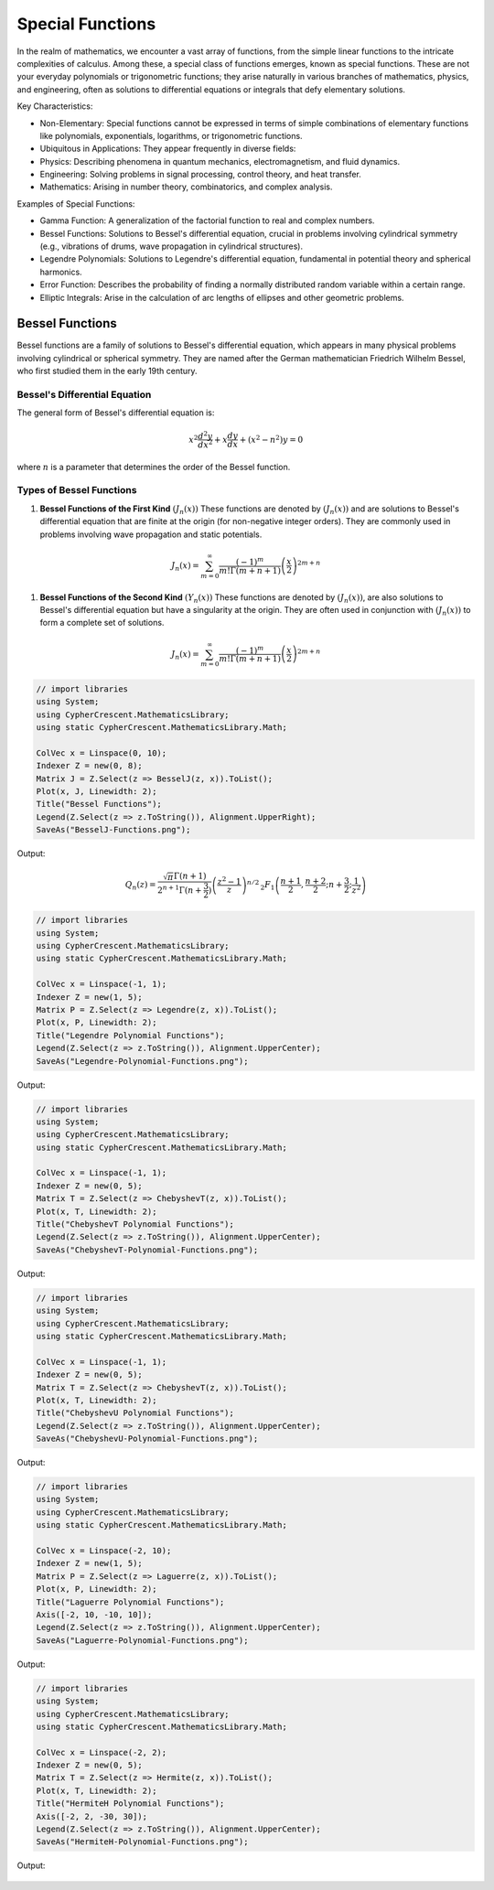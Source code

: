 Special Functions
#################

In the realm of mathematics, we encounter a vast array of functions, from the simple linear functions to the intricate complexities of calculus. Among these, a special class of functions emerges, known as special functions. These are not your everyday polynomials or trigonometric functions; they arise naturally in various branches of mathematics, physics, and engineering, often as solutions to differential equations or integrals that defy elementary solutions.   

Key Characteristics:

- Non-Elementary: Special functions cannot be expressed in terms of simple combinations of elementary functions like polynomials, exponentials, logarithms, or trigonometric functions.
- Ubiquitous in Applications: They appear frequently in diverse fields:
- Physics: Describing phenomena in quantum mechanics, electromagnetism, and fluid dynamics.   
- Engineering: Solving problems in signal processing, control theory, and heat transfer.   
- Mathematics: Arising in number theory, combinatorics, and complex analysis.   
  
Examples of Special Functions:

- Gamma Function: A generalization of the factorial function to real and complex numbers.   
- Bessel Functions: Solutions to Bessel's differential equation, crucial in problems involving cylindrical symmetry (e.g., vibrations of drums, wave propagation in cylindrical structures).
- Legendre Polynomials: Solutions to Legendre's differential equation, fundamental in potential theory and spherical harmonics.   
- Error Function: Describes the probability of finding a normally distributed random variable within a certain range.   
- Elliptic Integrals: Arise in the calculation of arc lengths of ellipses and other geometric problems.

   
Bessel Functions
****************

Bessel functions are a family of solutions to Bessel's differential equation, which appears in many physical problems involving cylindrical or spherical symmetry. They are named after the German mathematician Friedrich Wilhelm Bessel, who first studied them in the early 19th century.

Bessel's Differential Equation
==============================
The general form of Bessel's differential equation is:

.. math::

   x^2 \frac{d^2y}{dx^2} + x\frac{dy}{dx} + (x^2 - n^2)y = 0

where :math:`n`  is a parameter that determines the order of the Bessel function.


Types of Bessel Functions
=========================
#. **Bessel Functions of the First Kind** :math:`(J_n(x))` These functions are denoted by :math:`(J_n(x))` and are solutions to Bessel's differential equation that are finite at the origin (for non-negative integer orders). They are commonly used in problems involving wave propagation and static potentials.

.. math::

   J_n(x) = \sum_{m = 0}^{\infty} \frac{(-1)^m}{m!\Gamma(m+n+1)}\left(\frac{x}{2}\right)^{2m + n}


#. **Bessel Functions of the Second  Kind** :math:`(Y_n(x))` These functions are denoted by :math:`(J_n(x))`,  are also solutions to Bessel's differential equation but have a singularity at the origin. They are often used in conjunction with :math:`(J_n(x))`  to form a complete set of solutions.

.. math::

   J_n(x) = \sum_{m = 0}^{\infty} \frac{(-1)^m}{m!\Gamma(m+n+1)}\left(\frac{x}{2}\right)^{2m + n}

.. code-block:: C#

   // import libraries
   using System;
   using CypherCrescent.MathematicsLibrary;
   using static CypherCrescent.MathematicsLibrary.Math;

   ColVec x = Linspace(0, 10);
   Indexer Z = new(0, 8);
   Matrix J = Z.Select(z => BesselJ(z, x)).ToList();
   Plot(x, J, Linewidth: 2);
   Title("Bessel Functions");
   Legend(Z.Select(z => z.ToString()), Alignment.UpperRight);
   SaveAs("BesselJ-Functions.png");

Output: 
      
.. figure:: images/BesselJ-Functions.png
   :align: center
   :alt: BesselJ-Functions.png


.. math::

   Q_n(z) = \frac{\sqrt{\pi} \Gamma(n+1)}{2^{n+1} \Gamma(n+\frac{3}{2})} \left( \frac{z^2-1}{z} \right)^{n/2} \, _2F_1\left( \frac{n+1}{2}, \frac{n+2}{2}; n+\frac{3}{2}; \frac{1}{z^2} \right)

.. code-block:: C#

   // import libraries
   using System;
   using CypherCrescent.MathematicsLibrary;
   using static CypherCrescent.MathematicsLibrary.Math;

   ColVec x = Linspace(-1, 1);
   Indexer Z = new(1, 5);
   Matrix P = Z.Select(z => Legendre(z, x)).ToList();
   Plot(x, P, Linewidth: 2);
   Title("Legendre Polynomial Functions");
   Legend(Z.Select(z => z.ToString()), Alignment.UpperCenter);
   SaveAs("Legendre-Polynomial-Functions.png");

Output: 
      
.. figure:: images/Legendre-Polynomial-Functions.png
   :align: center
   :alt: Legendre-Polynomial-Functions.png


.. code-block:: C#

   // import libraries
   using System;
   using CypherCrescent.MathematicsLibrary;
   using static CypherCrescent.MathematicsLibrary.Math;

   ColVec x = Linspace(-1, 1);
   Indexer Z = new(0, 5);
   Matrix T = Z.Select(z => ChebyshevT(z, x)).ToList();
   Plot(x, T, Linewidth: 2);
   Title("ChebyshevT Polynomial Functions");
   Legend(Z.Select(z => z.ToString()), Alignment.UpperCenter);
   SaveAs("ChebyshevT-Polynomial-Functions.png");

Output: 
      
.. figure:: images/ChebyshevT-Polynomial-Functions.png
   :align: center
   :alt: ChebyshevT-Polynomial-Functions.png


.. code-block:: C#

   // import libraries
   using System;
   using CypherCrescent.MathematicsLibrary;
   using static CypherCrescent.MathematicsLibrary.Math;

   ColVec x = Linspace(-1, 1);
   Indexer Z = new(0, 5);
   Matrix T = Z.Select(z => ChebyshevT(z, x)).ToList();
   Plot(x, T, Linewidth: 2);
   Title("ChebyshevU Polynomial Functions");
   Legend(Z.Select(z => z.ToString()), Alignment.UpperCenter);
   SaveAs("ChebyshevU-Polynomial-Functions.png");

Output: 
      
.. figure:: images/ChebyshevU-Polynomial-Functions.png
   :align: center
   :alt: ChebyshevU-Polynomial-Functions.png


.. code-block:: C#

   // import libraries
   using System;
   using CypherCrescent.MathematicsLibrary;
   using static CypherCrescent.MathematicsLibrary.Math;

   ColVec x = Linspace(-2, 10);
   Indexer Z = new(1, 5);
   Matrix P = Z.Select(z => Laguerre(z, x)).ToList();
   Plot(x, P, Linewidth: 2);
   Title("Laguerre Polynomial Functions");
   Axis([-2, 10, -10, 10]);
   Legend(Z.Select(z => z.ToString()), Alignment.UpperCenter);
   SaveAs("Laguerre-Polynomial-Functions.png");

Output: 
      
.. figure:: images/Laguerre-Polynomial-Functions.png
   :align: center
   :alt: Laguerre-Polynomial-Functions.png





.. code-block:: C#

   // import libraries
   using System;
   using CypherCrescent.MathematicsLibrary;
   using static CypherCrescent.MathematicsLibrary.Math;

   ColVec x = Linspace(-2, 2);
   Indexer Z = new(0, 5);
   Matrix T = Z.Select(z => Hermite(z, x)).ToList();
   Plot(x, T, Linewidth: 2);
   Title("HermiteH Polynomial Functions");
   Axis([-2, 2, -30, 30]);
   Legend(Z.Select(z => z.ToString()), Alignment.UpperCenter);
   SaveAs("HermiteH-Polynomial-Functions.png");

Output: 
      
.. figure:: images/HermiteH-Polynomial-Functions.png
   :align: center
   :alt: HermiteH-Polynomial-Functions.png